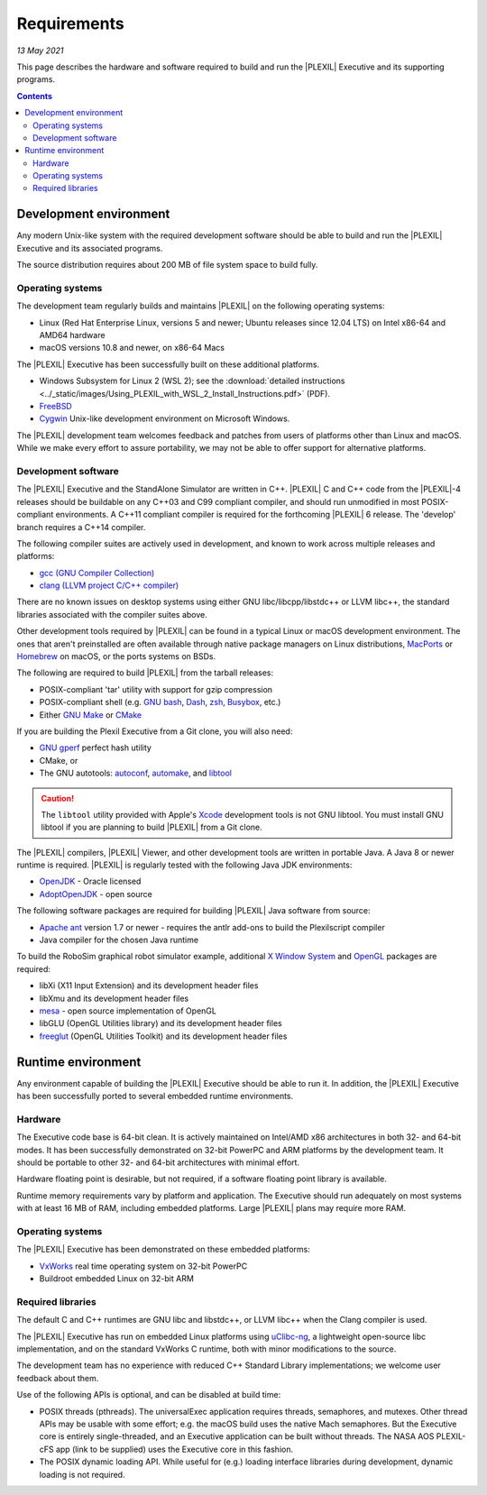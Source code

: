 .. _Requirements:

Requirements
=============

*13 May 2021*

This page describes the hardware and software required to build and run
the |PLEXIL| Executive and its supporting programs.

.. contents::


.. _development_environment:

Development environment
-----------------------

Any modern Unix-like system with the required development software
should be able to build and run the |PLEXIL| Executive and its associated
programs.

The source distribution requires about 200 MB of file system space to
build fully.

.. _operating_systems:

Operating systems
~~~~~~~~~~~~~~~~~

The development team regularly builds and maintains |PLEXIL| on the
following operating systems:

-  Linux (Red Hat Enterprise Linux, versions 5 and newer; Ubuntu
   releases since 12.04 LTS) on Intel x86-64 and AMD64 hardware
-  macOS versions 10.8 and newer, on x86-64 Macs

The |PLEXIL| Executive has been successfully built on these additional
platforms.

-  Windows Subsystem for Linux 2 (WSL 2); see the :download:`detailed instructions <../_static/images/Using_PLEXIL_with_WSL_2_Install_Instructions.pdf>`
   (PDF).
-  `FreeBSD <https://www.freebsd.org/>`_
-  `Cygwin <http://cygwin.com/>`_ Unix-like development environment on
   Microsoft Windows.

The |PLEXIL| development team welcomes feedback and patches from users of
platforms other than Linux and macOS. While we make every effort to
assure portability, we may not be able to offer support for alternative
platforms.

.. _development_software:

Development software
~~~~~~~~~~~~~~~~~~~~

The |PLEXIL| Executive and the StandAlone Simulator are written in C++.
|PLEXIL| C and C++ code from the |PLEXIL|-4 releases should be buildable on
any C++03 and C99 compliant compiler, and should run unmodified in most
POSIX-compliant environments. A C++11 compliant compiler is required for
the forthcoming |PLEXIL| 6 release. The 'develop' branch requires a C++14
compiler.

The following compiler suites are actively used in development, and
known to work across multiple releases and platforms:

-  `gcc (GNU Compiler Collection) <https://gcc.gnu.org/>`_
-  `clang (LLVM project C/C++ compiler) <https://clang.llvm.org/>`_

There are no known issues on desktop systems using either GNU
libc/libcpp/libstdc++ or LLVM libc++, the standard libraries associated
with the compiler suites above.

Other development tools required by |PLEXIL| can be found in a typical
Linux or macOS development environment. The ones that aren't
preinstalled are often available through native package managers on
Linux distributions, `MacPorts <https://www.macports.org/>`_ or
`Homebrew <https://brew.sh/>`_ on macOS, or the ports systems on BSDs.

The following are required to build |PLEXIL| from the tarball releases:

-  POSIX-compliant 'tar' utility with support for gzip compression
-  POSIX-compliant shell (e.g. `GNU
   bash <https://www.gnu.org/software/bash/>`_,
   `Dash <https://wiki.archlinux.org/title/Dash>`_,
   `zsh <http://zsh.sourceforge.net/>`_,
   `Busybox <https://www.busybox.net/>`_, etc.)
-  Either `GNU Make <https://www.gnu.org/software/make/>`_ or
   `CMake <https://cmake.org/>`_

If you are building the Plexil Executive from a Git clone, you will also
need:

-  `GNU gperf <https://www.gnu.org/software/gperf/>`_ perfect hash
   utility
-  CMake, or
-  The GNU autotools:
   `autoconf <https://www.gnu.org/software/autoconf/>`_,
   `automake <https://www.gnu.org/software/automake/>`_, and
   `libtool <https://www.gnu.org/software/libtool/>`_

.. caution::

    The ``libtool`` utility provided with
    Apple's `Xcode <https://developer.apple.com/xcode/>`_ development
    tools is not GNU libtool. You must install GNU libtool if you are
    planning to build |PLEXIL| from a Git clone.

The |PLEXIL| compilers, |PLEXIL| Viewer, and other development tools are
written in portable Java. A Java 8 or newer runtime is required. |PLEXIL|
is regularly tested with the following Java JDK environments:

-  `OpenJDK <https://jdk.java.net/>`_ - Oracle licensed
-  `AdoptOpenJDK <https://adoptopenjdk.net/>`_ - open source

The following software packages are required for building |PLEXIL| Java
software from source:

-  `Apache ant <https://ant.apache.org/>`_ version 1.7 or newer -
   requires the antlr add-ons to build the Plexilscript compiler
-  Java compiler for the chosen Java runtime

To build the RoboSim graphical robot simulator example, additional `X
Window System <https://www.x.org/wiki/>`_ and
`OpenGL <https://www.opengl.org/>`_ packages are required:

-  libXi (X11 Input Extension) and its development header files
-  libXmu and its development header files
-  `mesa <https://www.mesa3d.org/>`_ - open source implementation of
   OpenGL
-  libGLU (OpenGL Utilities library) and its development header files
-  `freeglut <https://freeglut.sourceforge.net/>`_ (OpenGL Utilities
   Toolkit) and its development header files

.. _runtime_environment:

Runtime environment
-------------------

Any environment capable of building the |PLEXIL| Executive should be able
to run it. In addition, the |PLEXIL| Executive has been successfully
ported to several embedded runtime environments.

Hardware
~~~~~~~~

The Executive code base is 64-bit clean. It is actively maintained on
Intel/AMD x86 architectures in both 32- and 64-bit modes. It has been
successfully demonstrated on 32-bit PowerPC and ARM platforms by the
development team. It should be portable to other 32- and 64-bit
architectures with minimal effort.

Hardware floating point is desirable, but not required, if a software
floating point library is available.

Runtime memory requirements vary by platform and application. The
Executive should run adequately on most systems with at least 16 MB of
RAM, including embedded platforms. Large |PLEXIL| plans may require more
RAM.

.. _operating_systems_1:

Operating systems
~~~~~~~~~~~~~~~~~

The |PLEXIL| Executive has been demonstrated on these embedded platforms:

-  `VxWorks <https://www.windriver.com/products/vxworks>`_ real time
   operating system on 32-bit PowerPC
-  Buildroot embedded Linux on 32-bit ARM

.. _required_libraries:

Required libraries
~~~~~~~~~~~~~~~~~~

The default C and C++ runtimes are GNU libc and libstdc++, or LLVM
libc++ when the Clang compiler is used.

The |PLEXIL| Executive has run on embedded Linux platforms using
`uClibc-ng <https://www.uclibc-ng.org/>`_, a lightweight open-source
libc implementation, and on the standard VxWorks C runtime, both with
minor modifications to the source.

The development team has no experience with reduced C++ Standard Library
implementations; we welcome user feedback about them.

Use of the following APIs is optional, and can be disabled at build
time:

-  POSIX threads (pthreads). The universalExec application requires
   threads, semaphores, and mutexes. Other thread APIs may be usable
   with some effort; e.g. the macOS build uses the native Mach
   semaphores. But the Executive core is entirely single-threaded, and
   an Executive application can be built without threads. The NASA AOS
   PLEXIL-cFS app (link to be supplied) uses the Executive core in this
   fashion.

-  The POSIX dynamic loading API. While useful for (e.g.) loading
   interface libraries during development, dynamic loading is not
   required.

